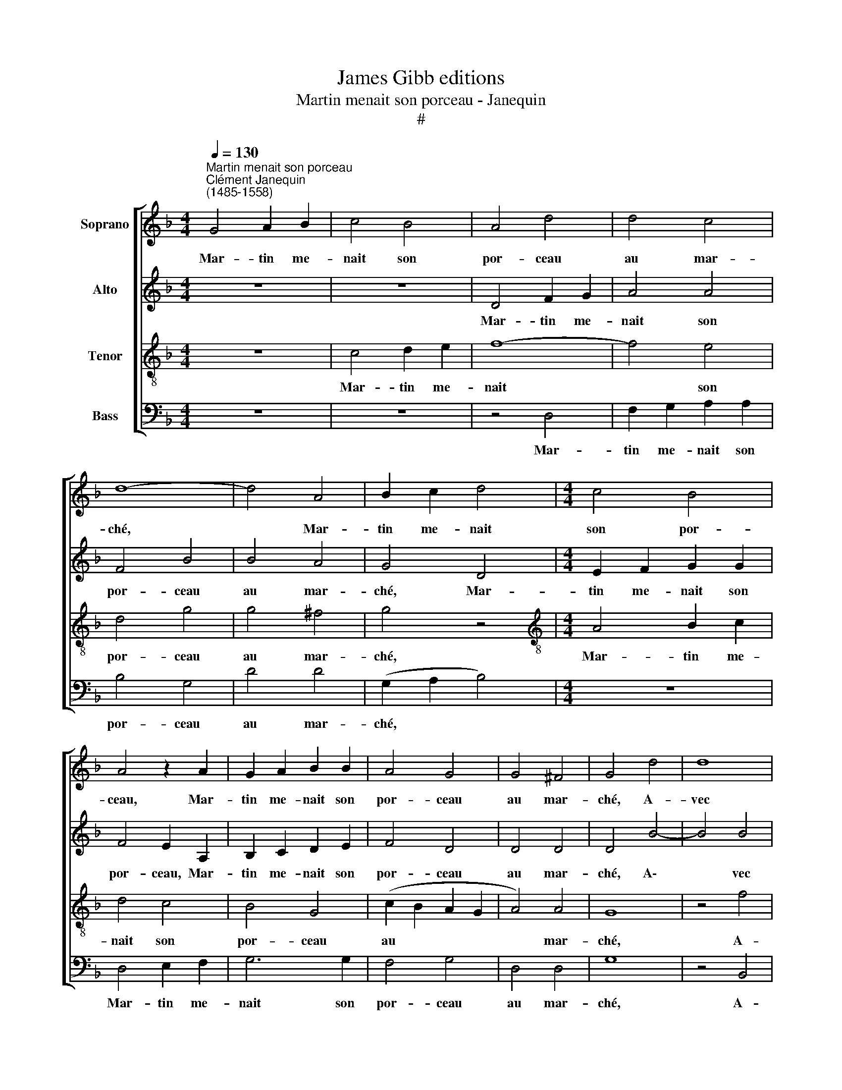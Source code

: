 X:1
T:James Gibb editions
T:Martin menait son porceau - Janequin
T:#
%%score [ 1 2 3 4 ]
L:1/8
Q:1/4=130
M:4/4
K:F
V:1 treble nm="Soprano"
V:2 treble nm="Alto"
V:3 treble-8 nm="Tenor"
V:4 bass nm="Bass"
V:1
"^Martin menait son porceau""^Clément Janequin\n(1485-1558)" G4 A2 B2 | c4 B4 | A4 d4 | d4 c4 | %4
w: Mar- tin me-|nait son|por- ceau|au mar-|
 d8- | d4 A4 | B2 c2 d4 |[M:4/4] c4 B4 | A4 z2 A2 | G2 A2 B2 B2 | A4 G4 | G4 ^F4 | G4 d4 | d8 | %14
w: ché,|* Mar-|tin me- nait|son por-|ceau, Mar-|tin me- nait son|por- ceau|au mar-|ché, A-|vec|
 c8 | B4 G4 | B6 c2 | d4 d4 | (c8 | B4 d4- | d2 c2 B4- | B4 A4) | B4 B4 | A4 A4 | (G2 A2 B2 c2 | %25
w: A-|lix qui,|en la|plai- ne|gran\-||||de, pri-|a Mar-|tin, * * *|
 d4) A4 | B6 c2 | d4 d4 | c4 B4 | B4 A4 | B2 A2 B2 c2 | d4 c2 A2 | B2 c2 d4 | c2 A2 B2 c2 | d4 c4 | %35
w: * pri-|a Mar-|tin de|fai- re|le pê-|ché, De l'un sur|l'au- tre, de|l'un sur l'au-|tre, de l'un sur|l'au- tre.~~Et|
 c4 c4 | c4 c4 | B8 | A8 | z8 | z8 | z8 | z4 B4 | B2 B2 B4- | B2 B2 B2 G2 | A2 B2 c4 | G4 z4 | c8 | %48
w: Mar- tin|lui de-|man-|de:||||Et|qui tien- dra|* no- tre por-|ceau fri- an-|de?|Qui?|
 z4 c4 | c4 B4 | A8 | z4 f4 | e4 d4 | d4 ^c4 | d8 | B8 | B4 B4 | A4 B4 | (B2 A2 B2 c2 | d4) c4- | %60
w: Qui?|dit A-|lix,|Bon|re- mè-|de~~il y|a.|Lors|le por-|ceau à|sa * * *|* jam\-|
 c4 B4- | B4 A4 | B8 | z8 | z8 | z8 | z4 B4 | B2 B2 A4 | G2 A2 B2 A2 | B2 c2 d4 | d4 z4 | z8 | z8 | %73
w: * be|* li-|a.||||Et|Mar- tin ju-|che qui lour- de-|ment en- gai-|ne,|||
 z4 B4 | B2 B2 A4 | G2 A2 B2 A2 | B2 c2 d4 | G8 | c8 |: c4 c4 | (B2 A2 B2 c2 | d4) d4 | f4 f4 | %83
w: et|Mar- tin ju-|che qui lour- de-|ment en- gai-|ne,|Le|porc eut|peur * * *|* et|A- lix|
 d4 d4 | B2 d2 d2 d2 | B4 z2 d2 | d2 d2 B4 | z2 d2 d2 d2 | B2 G2 d2 d2 | c6 B2 |1 (A4 G4- | %91
w: s'é- cri-|a: Ser- re, Mar-|tin, ser-|re, Mar- tin,|ser- re, Mar-|tin, no- tre por-|ceau m'en-|trai\- *|
 G4 ^F4) | G8- | G8 | c8 :|2 A4 G2 G2 || F2 F2 D2 F2 || B6 A2 | G8- | G4 F4 | _E8 | D16 |] %102
w: |ne.||Le|trai- ne, ser-|re Mar- tin, no-|tre por-|ceau|* m'en-|trai-|ne.|
V:2
 z8 | z8 | D4 F2 G2 | A4 A4 | F4 B4 | B4 A4 | G4 D4 |[M:4/4] E2 F2 G2 G2 | F4 E2 A,2 | %9
w: ||Mar- tin me-|nait son|por- ceau|au mar-|ché, Mar-|tin me- nait son|por- ceau, Mar-|
 B,2 C2 D2 E2 | F4 D4 | D4 D4 | D4 B4- | B4 B4 | A8 | G8- | G4 D4 | F6 G2 | A4 A4 | G8 | F4 F4 | %21
w: tin me- nait son|por- ceau|au mar-|ché, A\-|* vec|A-|lix|* qui,|en la|plai- ne|gran-|de, Pri-|
 F4 F4 | (D6 E2 | F2 G2 A2) F2 | B6 A2 | G4 F4 | G8 | z4 F4 | G4 _E4 | F4 F4 | F6 E2 | F2 G2 A4 | %32
w: a Mar-|tin, *|* * * de|fai- re|le pê-|ché,|de|fai- re|le pê-|ché, De|l'un sur l'au-|
 G2 C2 F2 G2 | A4 G2 C2 | F2 G2 A2 A2 | A4 A4 | A4 A4 | G8 | F4 z4 | D4 D2 D2 | D8 | z4 A4 | %42
w: tre, de l'un sur|l'au- tre, de|l'un sur l'au- tre.~~Et|Mar- tin|lui de-|man-|de:|Et qui tien-|dra,|et|
 G2 G2 G4 | z4 z2 G2 | G2 G2 G2 E2 | F2 G2 A2 F2 | B4 G4- | G4 A4 | z4 G4 | A4 G4 | E4 A4 | G4 F4 | %52
w: qui tien- dra,|et|qui tien- dra no-|tre por- ceau fri-|an- de?|* Qui?|Qui?|dit A-|lix, Bon|re- mè-|
 G4 G4 | (A6 G2 | F2 E2 F4) | z4 D4 | G4 G4 | F4 (D2 E2 | D2 E2 F4- | F2 G2 A4) | F4 G4 | F4 F4 | %62
w: de~~il y|a. *||Lors|le por-|ceau à *|||sa jam-|be li-|
 D8 | z8 | z4 B4 | B4 B4 | A4 G4- | G2 G2 F2 D2 | E2 F2 G4 | D8 | z8 | z8 | B4 B2 B2 | A4 G4- | %74
w: a.||Et|Mar- tin|ju- che|* qui lour- de-|ment en- gai-|ne,|||et Mar- tin|ju- che|
 G2 G2 F2 D2 | E2 F2 G4 | D8 | z8 | A8 |: A4 A4 | G8 | z8 | D4 F4 | F4 F2 F2 | G4 z2 G2 | %85
w: * qui lour- de-|ment en- gai-|ne,||Le|porc eut|peur||et A-|lix s'é- cri-|a: Ser-|
 G2 G2 D4 | z2 F2 G2 G2 | D4 z2 F2 | G2 G2 D2 D2 | G6 F2 |1 F4 D4 | D8 | D8- | D8 | A8 :|2 %95
w: re, Mar- tin,|ser- re, Mar-|tin, ser-|re, Mar- tin, no-|tre por-|ceau m'en-|trai-|ne.||Le|
 F2 F2 D4 || D2 D2 F2 D2 || D2 D2 B,2 B,2 | B,2 B,2 _E4- | E2 D2 D2 D2 | C8 | =B,16 |] %102
w: ceau m'en- trai-|ne, ser- re, Mar|tin, ser- re, Mar-|tin, no- tre|* por- ceau m'en-|trai-|ne.|
V:3
 z8 | c4 d2 e2 | f8- | f4 e4 | d4 g4 | g4 ^f4 | g4 z4 |[M:4/4][K:treble-8] A4 B2 c2 | d4 c4 | %9
w: |Mar- tin me-|nait|* son|por- ceau|au mar-|ché,|Mar- tin me-|nait son|
 B4 G4 | (c2 B2 A2 G2 | A4) A4 | G8 | z4 f4 | f4 f4 | d8- | d8 | z8 | z4 F4 | B6 c2 | d4 d4 | c8 | %22
w: por- ceau|au * * *|* mar-|ché,|A-|vec A-|lix|||qui,|en la|plai- ne|gran-|
 B6 c2 | d4 d4 | (G6 A2 | B2 c2 d4- | d4 d4 | d4 d4 | (_e2 d2 c2 B2 | c4) c4 | B2 c2 d2 c2 | %31
w: de, Pri-|a Mar-|tin, *||* de|fai- re|le * * *|* pê-|ché, De l'un sur|
 B4 A4 | z4 d4 | f6 e2 | d2 e2 f2 f2 | f4 f4 | f4 f4 | d8 | d4 f4 | f2 f2 f4- | f2 f2 f2 d2 | %41
w: l'au- tre,|de|l'un, de|l'un sur l'au- tre.~~Et|Mar- tin|lui de-|man-|de: Et|qui tien- dra|* no- tre por-|
 g4 f4 | e4 d4 | z8 | z8 | z8 | z4 e4- | e4 z4 | e8 | f4 d4 | c4 f4 | e4 d4 | g2 f2 e2 d2 | %53
w: ceau fri-|an- de?||||Qui?||Qui?|dit A-|lix, Bon|re- mè-|de~~il * * *|
 e4) e4 | d8 | g8 | d8 | d4 d4 | (d2 c2 d2 e2 | f4) f4 | (d4 _e4) | c4 c4 | B8 | f4 f2 f2 | %64
w: * y|a.|Lors|le|por- ceau|à * * *|* sa|jam\- *|be li-|a.|Et Mar- tin|
 e4 d4- | d2 c2 d2 e2 | f2 d2 g4 | d4 z4 | z8 | z8 | f4 f2 f2 | e4 d4- | d2 c2 d2 e2 | f2 d2 g4 | %74
w: ju- che|* qui lour- de-|ment en- gai-|ne,|||et Mar- tin|ju- che|* qui lour- de-|ment en- gai-|
 d4 z4 | z8 | z4 f4 | e2 c2 d2 e2 | f4 c2 f2 |: f4 f4 | d4 d4 | f4 f4 | d4 d4 | B4 z2 d2 | %84
w: ne,||qui|lour- de- ment en-|gai- ne, Le|porc eut|peur et|A- lix|s'é- cri-|a: Ser-|
 d2 d2 B2 d2 | d2 d2 B4 | d2 d2 d2 B2 | z4 z2 d2 | d2 d2 B2 B2 | _e6 d2 |1 c4 B4 | A8 | G8- | G8 | %94
w: re, Mar- tin, ser-|re, Mar- tin,|ser- re, Mar- tin,|ser-|re, Mar- tin, no-|tre por-|ceau m'en-|trai-|ne.||
 f8 :|2 c4 B4 || A8 || G8- | G8 | G8 | G8 | G16 |] %102
w: Le|ceau m'en-|trai-|ne.|||||
V:4
 z8 | z8 | z4 D,4 | F,2 G,2 A,2 A,2 | B,4 G,4 | D4 D4 | (G,2 A,2 B,4) |[M:4/4] z8 | D,4 E,2 F,2 | %9
w: ||Mar-|tin me- nait son|por- ceau|au mar-|ché, * *||Mar- tin me-|
 G,6 G,2 | F,4 G,4 | D,4 D,4 | G,8 | z4 B,,4 | F,4 F,4 | G,2 G,2 G,2 F,2 | G,2 A,2 B,4 | B,4 B,,4 | %18
w: nait son|por- ceau|au mar-|ché,|A-|vec A-|lix qui, en la|plai- ne gran-|de, a-|
 F,4 F,4 | G,2 F,2 G,2 A,2 | B,4 B,4 | F,8 | B,,8 | z8 | z8 | z4 D,4 | G,6 A,2 | B,4 B,4 | %28
w: vec A-|lix qui, en la|plai- ne|gran-|de,|||Pri-|a Mar-|tin, de|
 _E,4 G,4 | F,4 F,4 | B,,8 | z4 F,4 | G,2 A,2 B,4 | A,2 F,2 G,2 A,2 | B,4 F,4 | F,4 F,2 F,2 | %36
w: fai- re|le pê-|ché,|De|l'un sur l'au-|tre, de l'un sur|l'au- tre.|Et Mar- tin|
 F,4 F,4 | G,8 | D,8 | B,4 B,2 B,2 | B,6 B,2 | B,2 G,2 A,2 B,2 | C4 G,4 | z8 | z8 | z8 | z4 C4- | %47
w: lui de-|man-|de:|Et qui tien-|dra no-|tre por- ceau fri-|an- de?||||Qui?|
 C4 z4 | C8 | F,4 G,4 | (A,2 G,2 A,2 B,2 | C4 D4 | C4 B,4 | A,4 A,4 | D,8 | G,8 | G,4 G,4 | %57
w: |Qui,?|dit A-|lix, * * *|* Bon|re- mè-|de~~il y|a.|Lors|le por-|
 D,4 G,4 | B,4 B,4 | B,4 A,4 | B,4 _E,4 | F,4 F,4 | B,,4 B,4 | B,2 B,2 A,4 | G,6 A,2 | %65
w: ceau, lors|le por-|ceau à|sa jam-|be li-|a. Et|Mar- tin ju-|che qui|
 B,2 A,2 B,2 C2 | D4 G,4- | G,4 z4 | z8 | z4 B,4 | B,2 B,2 A,4 | G,6 A,2 | B,2 A,2 B,2 C2 | %73
w: lour- de- ment en-|gai- ne,|||et|Mar- tin ju-|che qui|lour- de- ment en-|
 D4 G,4- | G,4 z4 | z4 G,4 | G,2 G,2 B,2 B,2 | C4 G,4 | F,8 |: F,4 F,4 | G,6 F,E, | D,4) B,4 | %82
w: gai- ne,||qui|lour- de- ment en-|gai- ne,|Le|porc eut|peur * *|* et|
 B,4 B,4 | B,6 A,2 | G,8 | G,4 G,2 G,2 | D,4 G,4 | G,2 G,2 D,4 | G,4 G,2 G,2 | C,2 C,2 C,2 D,2 |1 %90
w: A- lix|s'é- cri-|a:|Ser- re, Mar-|tin, ser-|re, Mar- tin,|ser- re, Mar-|tin, no- tre por-|
 F,4 G,4 | D,8 | G,8- | G,8 | F,8 :|2 F,2 F,2 G,4 || D,2 D,2 D,2 D,2 || B,,2 B,,2 _E,4- | %98
w: ceau m'en-|trai-|ne.||Le|ceau m'en- trai-|ne, ser- re, Mar-|tin, no- tre|
 E,2 D,2 C,2 D,2 | (_E,4 B,,4 | C,8) | G,,16 |] %102
w: * por- ceau m'en-|trai\- *||ne.|

